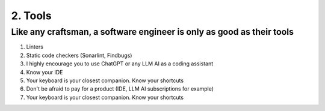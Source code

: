 ########
2. Tools
########

======================================================================
Like any craftsman, a software engineer is only as good as their tools
======================================================================

#. Linters
#. Static code checkers (Sonarlint, Findbugs)
#. I highly encourage you to use ChatGPT or any LLM AI as a coding assistant
#. Know your IDE
#. Your keyboard is your closest companion. Know your shortcuts
#. Don't be afraid to pay for a product (IDE, LLM AI subscriptions for example)
#. Your keyboard is your closest companion. Know your shortcuts
